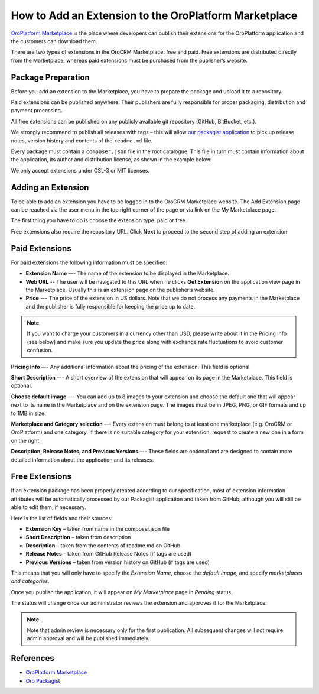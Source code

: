 .. _dev-cookbook-framework-how-to-add-extension-to-marketplace:

How to Add an Extension to the OroPlatform Marketplace
======================================================

`OroPlatform Marketplace`_ is the place where developers can publish their extensions for the OroPlatform application
and the customers can download them.

There are two types of extensions in the OroCRM Marketplace: free and paid. Free extensions are distributed directly
from the Marketplace, whereas paid extensions must be purchased from the publisher’s website.

Package Preparation
-------------------

Before you add an extension to the Marketplace, you have to prepare the package and upload it to a repository.

Paid extensions can be published anywhere. Their publishers are fully responsible for proper packaging, distribution
and payment processing.

All free extensions can be published on any publicly available git repository (GitHub, BitBucket, etc.).

We strongly recommend to publish all releases with tags – this will allow `our packagist application`_
to pick up release notes, version history and contents of the ``readme.md`` file.

Every package must contain a ``composer.json`` file in the root catalogue. This file in turn must contain
information about the application, its author and distribution license, as shown in the example below:

.. code-block:: json
    :linenos:

    {
        "name": "oro/crm-application",
        "description": "The OroCRM distribution",
        "homepage": "https://github.com/oroinc/crm-application.git",
        "license": "OSL-3.0"
    }

We only accept extensions under OSL-3 or MIT licenses.

.. _our packagist application: http://packagist.oroinc.com/


Adding an Extension
-------------------

To be able to add an extension you have to be logged in to tho OroCRM Marketplace website. The Add Extension page
can be reached via the user menu in the top right corner of the page or via link on the My Marketplace page.

The first thing you have to do is choose the extension type: paid or free.

Free extensions also require the repository URL. Click **Next** to proceed to the second step of adding an extension.


Paid Extensions
---------------

For paid extensions the following information must be specified:

* **Extension Name** –-- The name of the extension to be displayed in the Marketplace.

* **Web URL** -- The user will be navigated to this URL when he clicks **Get Extension** on the application view page in the Marketplace. Usually this is an extension page on the publisher’s website.

* **Price** --- The price of the extension in US dollars. Note that we do not process any payments in the Marketplace and the publisher is fully responsible for keeping the price up to date.

.. note::

    If you want to charge your customers in a currency other than USD, please
    write about it in the Pricing Info (see below) and make sure you update the
    price along with exchange rate fluctuations to avoid customer confusion.

**Pricing Info** –-- Any additional information about the pricing of the extension.
This field is optional.

**Short Description** –-- A short overview of the extension that will appear on its page in the Marketplace.
This field is optional.

**Choose default image** –-- You can add up to 8 images to your extension and choose the default one
that will appear next to its name in the Marketplace and on the extension page. The images must be
in JPEG, PNG, or GIF formats and up to 1MB in size.

**Marketplace and Category selection** –-- Every extension must belong to at least one marketplace
(e.g. OroCRM or OroPlatform) and one category. If there is no suitable category for your extension, 
request to create a new one in a form on the right.

**Description, Release Notes, and Previous Versions** –-- These fields are optional and are designed
to contain more detailed information about the application and its releases.

Free Extensions
---------------

If an extension package has been properly created according to our specification,
most of extension information attributes will be automatically processed
by our Packagist application and taken from GitHub, although you will still be able to edit them, if necessary.

Here is the list of fields and their sources:

* **Extension Key** – taken from name in the composer.json file
* **Short Description** – taken from description
* **Description** – taken from the contents of readme.md on GitHub
* **Release Notes** – taken from GitHub Release Notes (if tags are used)
* **Previous Versions** – taken from version history on GitHub (if tags are used)

This means that you will only have to specify the *Extension Name*, choose the *default image*,
and specify *marketplaces and categories*.

Once you publish the application, it will appear on *My Marketplace* page in *Pending* status.

The status will change once our administrator reviews the extension and approves it for the Marketplace.

.. note:: Note that admin review is necessary only for the first publication. All subsequent changes
    will not require admin approval and will be published immediately.

References
----------

* `OroPlatform Marketplace`_
* `Oro Packagist`_

.. _OroPlatform Marketplace: https://platform-marketplace.orocrm.com/
.. _Oro Packagist: http://packagist.oroinc.com/

